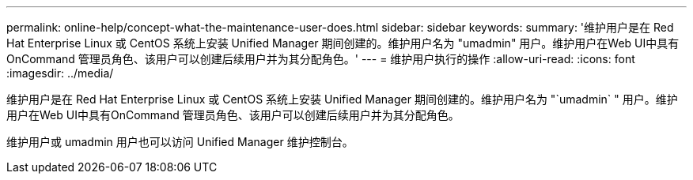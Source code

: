 ---
permalink: online-help/concept-what-the-maintenance-user-does.html 
sidebar: sidebar 
keywords:  
summary: '维护用户是在 Red Hat Enterprise Linux 或 CentOS 系统上安装 Unified Manager 期间创建的。维护用户名为 "umadmin" 用户。维护用户在Web UI中具有OnCommand 管理员角色、该用户可以创建后续用户并为其分配角色。' 
---
= 维护用户执行的操作
:allow-uri-read: 
:icons: font
:imagesdir: ../media/


[role="lead"]
维护用户是在 Red Hat Enterprise Linux 或 CentOS 系统上安装 Unified Manager 期间创建的。维护用户名为 "`umadmin` " 用户。维护用户在Web UI中具有OnCommand 管理员角色、该用户可以创建后续用户并为其分配角色。

维护用户或 umadmin 用户也可以访问 Unified Manager 维护控制台。

